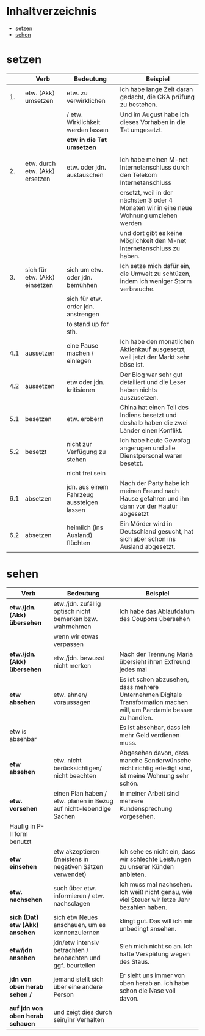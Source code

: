 * Inhaltverzeichnis
- [[#setzen][setzen]]
- [[#sehen][sehen]]
* setzen
:PROPERTIES:
:CUSTOM_ID: setzen
:END:
|-----+--------------------------------+-------------------------------------------+-------------------------------------------------------------------------------------------------|
|     | Verb                           | Bedeutung                                 | Beispiel                                                                                        |
|-----+--------------------------------+-------------------------------------------+-------------------------------------------------------------------------------------------------|
|  1. | etw. (Akk) umsetzen            | etw. zu verwirklichen                     | Ich habe lange Zeit daran gedacht, die CKA prüfung zu bestehen.                                 |
|     |                                | / etw. Wirklichkeit werden lassen         | Und im August habe ich dieses Vorhaben in die Tat umgesetzt.                                    |
|     |                                | *etw in die Tat umsetzen*                 |                                                                                                 |
|     |                                |                                           |                                                                                                 |
|-----+--------------------------------+-------------------------------------------+-------------------------------------------------------------------------------------------------|
|  2. | etw. durch etw. (Akk) ersetzen | etw. oder jdn. austauschen                | Ich habe meinen M-net Internetanschluss durch den Telekom Internetanschluss                     |
|     |                                |                                           | ersetzt, weil in der nächsten 3 oder 4 Monaten wir in eine neue Wohnung umziehen werden         |
|     |                                |                                           | und dort gibt es keine Möglichkeit den M-net Internetanschluss zu haben.                        |
|-----+--------------------------------+-------------------------------------------+-------------------------------------------------------------------------------------------------|
|  3. | sich für etw. (Akk) einsetzen  | sich um etw. oder jdn. bemühhen           | Ich setze mich dafür ein, die Umwelt zu schtüzen, indem ich weniger Storm verbrauche.           |
|     |                                | sich für etw. order jdn. anstrengen       |                                                                                                 |
|     |                                | to stand up for sth.                      |                                                                                                 |
|-----+--------------------------------+-------------------------------------------+-------------------------------------------------------------------------------------------------|
| 4.1 | aussetzen                      | eine Pause machen / einlegen              | Ich habe den monatlichen Aktienkauf ausgesetzt, weil jetzt der Markt sehr böse ist.             |
|-----+--------------------------------+-------------------------------------------+-------------------------------------------------------------------------------------------------|
| 4.2 | aussetzen                      | etw oder jdn. kritisieren                 | Der Blog war sehr gut detailiert und die Leser haben nichts auszusetzen.                        |
|-----+--------------------------------+-------------------------------------------+-------------------------------------------------------------------------------------------------|
| 5.1 | besetzen                       | etw. erobern                              | China hat einen Teil des Indiens besetzt und deshalb haben die zwei Länder einen Konflikt.      |
|-----+--------------------------------+-------------------------------------------+-------------------------------------------------------------------------------------------------|
| 5.2 | besetzt                        | nicht zur Verfügung zu stehen             | Ich habe heute Gewofag angerugen und alle Dienstpersonal waren besetzt.                         |
|-----+--------------------------------+-------------------------------------------+-------------------------------------------------------------------------------------------------|
|     |                                | nicht frei sein                           |                                                                                                 |
|-----+--------------------------------+-------------------------------------------+-------------------------------------------------------------------------------------------------|
| 6.1 | absetzen                       | jdn. aus einem Fahrzeug aussteigen lassen | Nach der Party habe ich meinen Freund nach Hause gefahren und ihn dann vor der Hautür abgesetzt |
|-----+--------------------------------+-------------------------------------------+-------------------------------------------------------------------------------------------------|
| 6.2 | absetzen                       | heimlich (ins Ausland) flüchten           | Ein Mörder wird in Deutschland gesucht, hat sich aber schon ins Ausland abgesetzt.              |
|-----+--------------------------------+-------------------------------------------+-------------------------------------------------------------------------------------------------|
* sehen
:PROPERTIES:
:CUSTOM_ID: sehen
:END:
|----------------------------------+--------------------------------------------------------------------+----------------------------------------------------------------------------------------------------------------------|
| Verb                             | Bedeutung                                                          | Beispiel                                                                                                             |
|----------------------------------+--------------------------------------------------------------------+----------------------------------------------------------------------------------------------------------------------|
| *etw./jdn. (Akk) übersehen*      | etw./jdn. zufällig optisch nicht bemerken bzw. wahrnehmen          | Ich habe das Ablaufdatum des Coupons übersehen                                                                       |
|                                  | wenn wir etwas verpassen                                           |                                                                                                                      |
|----------------------------------+--------------------------------------------------------------------+----------------------------------------------------------------------------------------------------------------------|
| *etw./jdn. (Akk) übersehen*      | etw./jdn. bewusst nicht merken                                     | Nach der Trennung Maria übersieht ihren Exfreund jedes mal                                                           |
|----------------------------------+--------------------------------------------------------------------+----------------------------------------------------------------------------------------------------------------------|
| *etw absehen*                    | etw. ahnen/ voraussagen                                            | Es ist schon abzusehen, dass mehrere Unternehmen Digitale Transformation machen will, um Pandamie besser zu handlen. |
| etw is absehbar                  |                                                                    | Es ist absehbar, dass ich mehr Geld verdienen muss.                                                                  |
|----------------------------------+--------------------------------------------------------------------+----------------------------------------------------------------------------------------------------------------------|
| *etw absehen*                    | etw. nicht berücksichtigen/ nicht beachten                         | Abgesehen davon, dass manche Sonderwünsche nicht richtig erledigt sind, ist meine Wohnung sehr schön.                |
|----------------------------------+--------------------------------------------------------------------+----------------------------------------------------------------------------------------------------------------------|
| *etw. vorsehen*                  | einen Plan haben / etw. planen in Bezug auf nicht-lebendige Sachen | In meiner Arbeit sind mehrere Kundensprechung vorgesehen.                                                            |
| Haufig in P-II form benutzt      |                                                                    |                                                                                                                      |
|----------------------------------+--------------------------------------------------------------------+----------------------------------------------------------------------------------------------------------------------|
| *etw einsehen*                   | etw akzeptieren (meistens in negativen Sätzen verwendet)           | Ich sehe es nicht ein, dass wir schlechte Leistungen zu unserer Künden anbieten.                                     |
|----------------------------------+--------------------------------------------------------------------+----------------------------------------------------------------------------------------------------------------------|
| *etw. nachsehen*                 | such über etw. informieren / etw. nachsclagen                      | Ich muss mal nachsehen. Ich weiß nicht genau, wie viel Steuer wir letze Jahr bezahlen haben.                         |
|----------------------------------+--------------------------------------------------------------------+----------------------------------------------------------------------------------------------------------------------|
| *sich (Dat) etw (Akk) ansehen*   | sich etw Neues anschauen, um es kennenzulernen                     | klingt gut. Das will ich mir unbedingt ansehen.                                                                      |
|----------------------------------+--------------------------------------------------------------------+----------------------------------------------------------------------------------------------------------------------|
| *etw/jdn ansehen*                | jdn/etw intensiv betrachten / beobachten und ggf. beurteilen       | Sieh mich nicht so an. Ich hatte Verspätung wegen des Staus.                                                         |
|----------------------------------+--------------------------------------------------------------------+----------------------------------------------------------------------------------------------------------------------|
| *jdn von oben herab sehen /*     | jemand stellt sich über eine andere Person                         | Er sieht uns immer von oben herab an. ich habe schon die Nase voll davon.                                            |
| *auf jdn von oben herab schauen* | und zeigt dies durch sein/ihr Verhalten                            |                                                                                                                      |
|----------------------------------+--------------------------------------------------------------------+----------------------------------------------------------------------------------------------------------------------|


